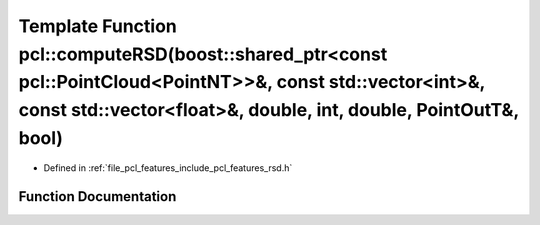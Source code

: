 .. _exhale_function_group__features_1ga7c2a9680f781cce94edf7948a5edd392:

Template Function pcl::computeRSD(boost::shared_ptr<const pcl::PointCloud<PointNT>>&, const std::vector<int>&, const std::vector<float>&, double, int, double, PointOutT&, bool)
================================================================================================================================================================================

- Defined in :ref:`file_pcl_features_include_pcl_features_rsd.h`


Function Documentation
----------------------


.. doxygenfunction:: pcl::computeRSD(boost::shared_ptr<const pcl::PointCloud<PointNT>>&, const std::vector<int>&, const std::vector<float>&, double, int, double, PointOutT&, bool)
